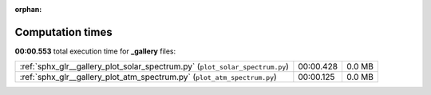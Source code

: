 
:orphan:

.. _sphx_glr__gallery_sg_execution_times:


Computation times
=================
**00:00.553** total execution time for **_gallery** files:

+------------------------------------------------------------------------------+-----------+--------+
| :ref:`sphx_glr__gallery_plot_solar_spectrum.py` (``plot_solar_spectrum.py``) | 00:00.428 | 0.0 MB |
+------------------------------------------------------------------------------+-----------+--------+
| :ref:`sphx_glr__gallery_plot_atm_spectrum.py` (``plot_atm_spectrum.py``)     | 00:00.125 | 0.0 MB |
+------------------------------------------------------------------------------+-----------+--------+
